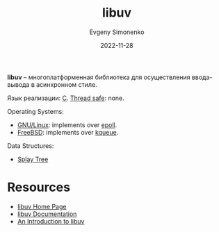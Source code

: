 :PROPERTIES:
:ID:       e07038a2-3359-4f8b-bafd-b8006cae1fd3
:END:
#+TITLE: libuv
#+AUTHOR: Evgeny Simonenko
#+LANGUAGE: Russian
#+LICENSE: CC BY-SA 4.0
#+DATE: 2022-11-28

*libuv* -- многоплатформенная библиотека для осуществления ввода-вывода в асинхронном стиле.

Язык реализации: [[id:ce679fa3-32dc-44ff-876d-b5f150096992][C]].
[[id:d08deb6c-1afb-4740-8d10-dc38c43460b0][Thread safe]]: none.

Operating Systems:
- [[id:608e9bf8-da7a-4156-b4c8-089f57f5d143][GNU/Linux]]: implements over [[id:3c0713c8-1011-467f-b63c-38bb3e7119c9][epoll]].
- [[id:ea6dfd3d-03ee-46de-b055-f8488a8e9213][FreeBSD]]: implements over [[id:955cd385-8abe-46ab-9bf1-e2e249de5a86][kqueue]].

Data Structures:
- [[id:21e23316-b3ec-4d7f-a114-42e6a42a7470][Splay Tree]]

* Resources

- [[https://libuv.org/][libuv Home Page]]
- [[http://docs.libuv.org/en/v1.x/][libuv Documentation]]
- [[https://nikhilm.github.io/uvbook/][An Introduction to libuv]]
